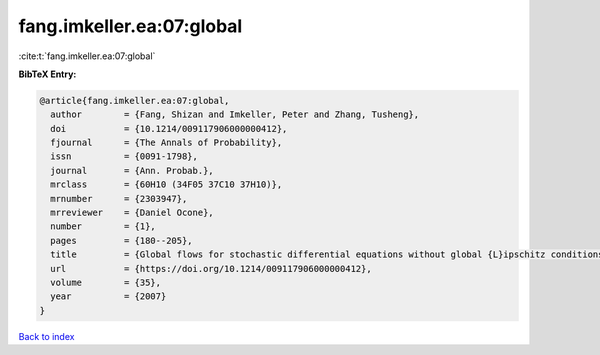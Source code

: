 fang.imkeller.ea:07:global
==========================

:cite:t:`fang.imkeller.ea:07:global`

**BibTeX Entry:**

.. code-block:: bibtex

   @article{fang.imkeller.ea:07:global,
     author        = {Fang, Shizan and Imkeller, Peter and Zhang, Tusheng},
     doi           = {10.1214/009117906000000412},
     fjournal      = {The Annals of Probability},
     issn          = {0091-1798},
     journal       = {Ann. Probab.},
     mrclass       = {60H10 (34F05 37C10 37H10)},
     mrnumber      = {2303947},
     mrreviewer    = {Daniel Ocone},
     number        = {1},
     pages         = {180--205},
     title         = {Global flows for stochastic differential equations without global {L}ipschitz conditions},
     url           = {https://doi.org/10.1214/009117906000000412},
     volume        = {35},
     year          = {2007}
   }

`Back to index <../By-Cite-Keys.html>`_
